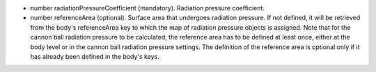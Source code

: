 
.. role:: jsontype
.. role:: jsonkey
.. role:: arrow

- :jsontype:`number` :jsonkey:`radiationPressureCoefficient` (mandatory). Radiation pressure coefficient.
- :jsontype:`number` :jsonkey:`referenceArea` (optional). Surface area that undergoes radiation pressure. If not defined, it will be retrieved from the body's :jsonkey:`referenceArea` key to which the map of radiation pressure objects is assigned. Note that for the cannon ball radiation pressure to be calculated, the reference area has to be defined at least once, either at the body level or in the cannon ball radiation pressure settings. The definition of the reference area is optional only if it has already been defined in the body's keys.
